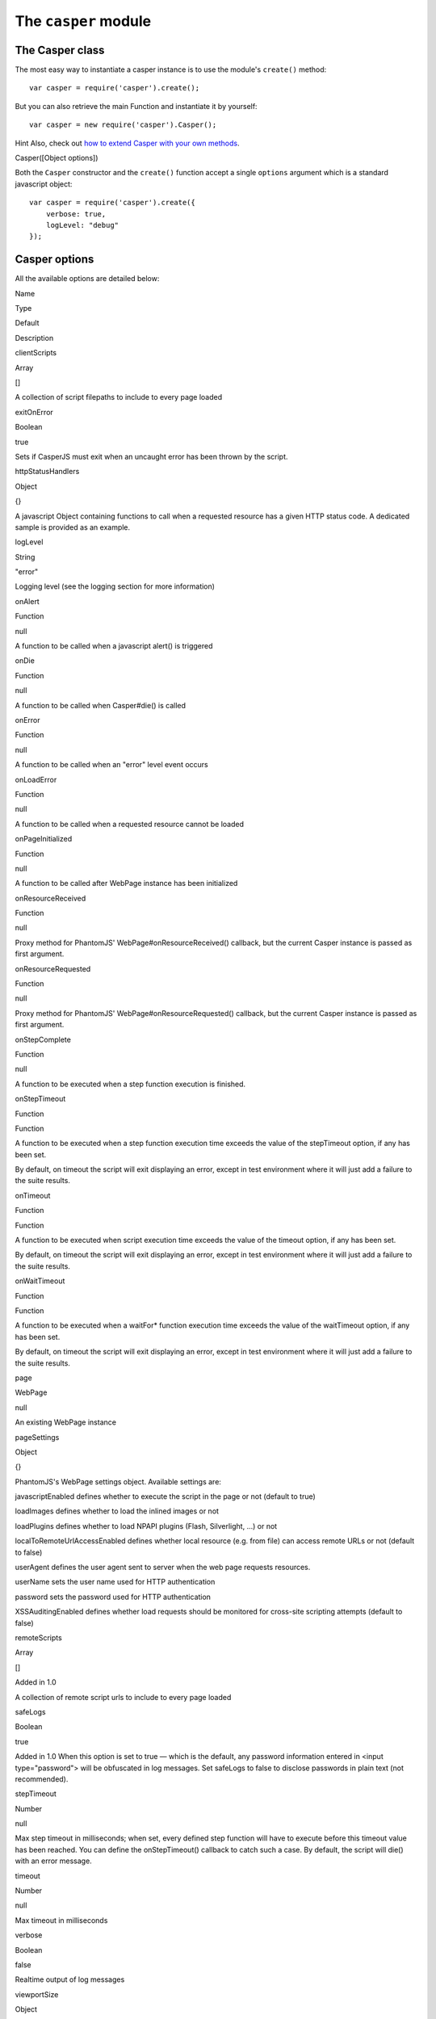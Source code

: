 =====================
The ``casper`` module
=====================

The Casper class
----------------

The most easy way to instantiate a casper instance is to use the
module's ``create()`` method:

::

    var casper = require('casper').create();

But you can also retrieve the main Function and instantiate it by
yourself:

::

    var casper = new require('casper').Casper();

Hint Also, check out `how to extend Casper with your own
methods <extending.html>`_.

.. raw:: html

   <h3 id="casper.options">

Casper([Object options])

.. raw:: html

   </h3>

Both the ``Casper`` constructor and the ``create()`` function accept a
single ``options`` argument which is a standard javascript object:

::

    var casper = require('casper').create({
        verbose: true,
        logLevel: "debug"
    });

Casper options
--------------

All the available options are detailed below:

.. raw:: html

   <table class="table table-striped table-condensed" caption="Casper options">
     <thead>
       <tr>
         <th>

Name

.. raw:: html

   </th>
         <th>

Type

.. raw:: html

   </th>
         <th>

Default

.. raw:: html

   </th>
         <th>

Description

.. raw:: html

   </th>
       </tr>
     </thead>
     <tbody>
       <tr>
         <td>

clientScripts

.. raw:: html

   </td>
         <td>

Array

.. raw:: html

   </td>
         <td>

[]

.. raw:: html

   </td>
         <td>


A collection of script filepaths to include to every page loaded

.. raw:: html

   </td>
       </tr>
       <tr>
         <td>

exitOnError

.. raw:: html

   </td>
         <td>

Boolean

.. raw:: html

   </td>
         <td>

true

.. raw:: html

   </td>
         <td>


Sets if CasperJS must exit when an uncaught error has been thrown by the
script.

.. raw:: html

   </td>
       </tr>
       <tr>
         <td>

httpStatusHandlers

.. raw:: html

   </td>
         <td>

Object

.. raw:: html

   </td>
         <td>

{}

.. raw:: html

   </td>
         <td>


A javascript Object containing functions to call when a requested
resource has a given HTTP status code. A dedicated sample is provided as
an example.

.. raw:: html

   </td>
       </tr>
       <tr>
         <td>

logLevel

.. raw:: html

   </td>
         <td>

String

.. raw:: html

   </td>
         <td>

"error"

.. raw:: html

   </td>
         <td>


Logging level (see the logging section for more information)

.. raw:: html

   </td>
       </tr>
       <tr>
         <td>

onAlert

.. raw:: html

   </td>
         <td>

Function

.. raw:: html

   </td>
         <td>

null

.. raw:: html

   </td>
         <td>


A function to be called when a javascript alert() is triggered

.. raw:: html

   </td>
       </tr>
       <tr>
         <td>

onDie

.. raw:: html

   </td>
         <td>

Function

.. raw:: html

   </td>
         <td>

null

.. raw:: html

   </td>
         <td>


A function to be called when Casper#die() is called

.. raw:: html

   </td>
       </tr>
       <tr>
         <td>

onError

.. raw:: html

   </td>
         <td>

Function

.. raw:: html

   </td>
         <td>

null

.. raw:: html

   </td>
         <td>


A function to be called when an "error" level event occurs

.. raw:: html

   </td>
       </tr>
       <tr>
         <td>

onLoadError

.. raw:: html

   </td>
         <td>

Function

.. raw:: html

   </td>
         <td>

null

.. raw:: html

   </td>
         <td>


A function to be called when a requested resource cannot be loaded

.. raw:: html

   </td>
       </tr>
       <tr>
         <td>

onPageInitialized

.. raw:: html

   </td>
         <td>

Function

.. raw:: html

   </td>
         <td>

null

.. raw:: html

   </td>
         <td>

A function to be called after WebPage instance has been initialized

.. raw:: html

   </td>
       </tr>
       <tr>
         <td>

onResourceReceived

.. raw:: html

   </td>
         <td>

Function

.. raw:: html

   </td>
         <td>

null

.. raw:: html

   </td>
         <td>


Proxy method for PhantomJS' WebPage#onResourceReceived() callback, but
the current Casper instance is passed as first argument.

.. raw:: html

   </td>
       </tr>
       <tr>
         <td>

onResourceRequested

.. raw:: html

   </td>
         <td>

Function

.. raw:: html

   </td>
         <td>

null

.. raw:: html

   </td>
         <td>


Proxy method for PhantomJS' WebPage#onResourceRequested() callback, but
the current Casper instance is passed as first argument.

.. raw:: html

   </td>
       </tr>
       <tr>
         <td>

onStepComplete

.. raw:: html

   </td>
         <td>

Function

.. raw:: html

   </td>
         <td>

null

.. raw:: html

   </td>
         <td>

A function to be executed when a step function execution is finished.

.. raw:: html

   </td>
       </tr>
       <tr>
         <td>

onStepTimeout

.. raw:: html

   </td>
         <td>

Function

.. raw:: html

   </td>
         <td>

Function

.. raw:: html

   </td>
         <td>
           <p>

A function to be executed when a step function execution time exceeds
the value of the stepTimeout option, if any has been set.

.. raw:: html

   </p>
           <p>

By default, on timeout the script will exit displaying an error, except
in test environment where it will just add a failure to the suite
results.

.. raw:: html

   </p>
         </td>
       </tr>
       <tr>
         <td>

onTimeout

.. raw:: html

   </td>
         <td>

Function

.. raw:: html

   </td>
         <td>

Function

.. raw:: html

   </td>
         <td>
           <p>

A function to be executed when script execution time exceeds the value
of the timeout option, if any has been set.

.. raw:: html

   </p>
           <p>

By default, on timeout the script will exit displaying an error, except
in test environment where it will just add a failure to the suite
results.

.. raw:: html

   </p>
         </td>
       </tr>
       <tr>
         <td>

onWaitTimeout

.. raw:: html

   </td>
         <td>

Function

.. raw:: html

   </td>
         <td>

Function

.. raw:: html

   </td>
         <td>
           <p>

A function to be executed when a waitFor\* function execution time
exceeds the value of the waitTimeout option, if any has been set.

.. raw:: html

   </p>
           <p>

By default, on timeout the script will exit displaying an error, except
in test environment where it will just add a failure to the suite
results.

.. raw:: html

   </p>
         </td>
       </tr>
       <tr>
         <td>

page

.. raw:: html

   </td>
         <td>

WebPage

.. raw:: html

   </td>
         <td>

null

.. raw:: html

   </td>
         <td>

An existing WebPage instance

.. raw:: html

   </td>
       </tr>
       <tr>
         <td>

pageSettings

.. raw:: html

   </td>
         <td>

Object

.. raw:: html

   </td>
         <td>

{}

.. raw:: html

   </td>
         <td>
           <p>


PhantomJS's WebPage settings object. Available settings are:

.. raw:: html

   </p>
           <ul>
             <li>


javascriptEnabled defines whether to execute the script in the page or
not (default to true)

.. raw:: html

   </li>
             <li>


loadImages defines whether to load the inlined images or not

.. raw:: html

   </li>
             <li>


loadPlugins defines whether to load NPAPI plugins (Flash, Silverlight,
...) or not

.. raw:: html

   </li>
             <li>


localToRemoteUrlAccessEnabled defines whether local resource (e.g. from
file) can access remote URLs or not (default to false)

.. raw:: html

   </li>
             <li>


userAgent defines the user agent sent to server when the web page
requests resources.

.. raw:: html

   </li>
             <li>


userName sets the user name used for HTTP authentication

.. raw:: html

   </li>
             <li>


password sets the password used for HTTP authentication

.. raw:: html

   </li>
             <li>


XSSAuditingEnabled defines whether load requests should be monitored for
cross-site scripting attempts (default to false)

.. raw:: html

   </li>
           </ul>
         </td>
       </tr>
       <tr>
         <td>

remoteScripts

.. raw:: html

   </td>
         <td>

Array

.. raw:: html

   </td>
         <td>

[]

.. raw:: html

   </td>
         <td>
           <p>

Added in 1.0

.. raw:: html

   </p>
           <p>

A collection of remote script urls to include to every page loaded

.. raw:: html

   </p>
         </td>
       </tr>
       <tr>
         <td>

safeLogs

.. raw:: html

   </td>
         <td>

Boolean

.. raw:: html

   </td>
         <td>

true

.. raw:: html

   </td>
         <td>


Added in 1.0 When this option is set to true — which is the default, any
password information entered in <input type="password"> will be
obfuscated in log messages. Set safeLogs to false to disclose passwords
in plain text (not recommended).

.. raw:: html

   </td>
       </tr>
       <tr>
         <td>

stepTimeout

.. raw:: html

   </td>
         <td>

Number

.. raw:: html

   </td>
         <td>

null

.. raw:: html

   </td>
         <td>

Max step timeout in milliseconds; when set, every defined step function
will have to execute before this timeout value has been reached. You can
define the onStepTimeout() callback to catch such a case. By default,
the script will die() with an error message.

.. raw:: html

   </td>
       </tr>
       <tr>
         <td>

timeout

.. raw:: html

   </td>
         <td>

Number

.. raw:: html

   </td>
         <td>

null

.. raw:: html

   </td>
         <td>

Max timeout in milliseconds

.. raw:: html

   </td>
       </tr>
       <tr>
         <td>

verbose

.. raw:: html

   </td>
         <td>

Boolean

.. raw:: html

   </td>
         <td>

false

.. raw:: html

   </td>
         <td>

Realtime output of log messages

.. raw:: html

   </td>
       </tr>
       <tr>
         <td>

viewportSize

.. raw:: html

   </td>
         <td>

Object

.. raw:: html

   </td>
         <td>

null

.. raw:: html

   </td>
         <td>

Viewport size, eg. {width: 800, height: 600}

.. raw:: html

   </td>
       </tr>
       <tr>
         <td>

waitTimeout

.. raw:: html

   </td>
         <td>

Number

.. raw:: html

   </td>
         <td>

5000

.. raw:: html

   </td>
         <td>

Default wait timeout, for wait\* family functions.

.. raw:: html

   </td>
       </tr>
     </tbody>
   </table>

**Example:**

::

    var casper = require('casper').create({
        clientScripts:  [
            'includes/jquery.js',      // These two scripts will be injected in remote
            'includes/underscore.js'   // DOM on every request
        ],
        logLevel: "info",              // Only "info" level messages will be logged
        onError: function(self, m) {   // Any "error" level message will be written
            console.log('FATAL:' + m); // on the console output and PhantomJS will
            self.exit();               // terminate
        },
        pageSettings: {
            loadImages:  false,        // The WebPage instance used by Casper will
            loadPlugins: false         // use these settings
        }
    });

But no worry, usually you'll just need to instantiate Casper using
``require('casper').create()``.

.. raw:: html

   <h3 id="casper.back">

Casper#back()

.. raw:: html

   </h3>

Moves back a step in browser's history.

::

    casper.start('http://foo.bar/1')
    casper.thenOpen('http://foo.bar/2');
    casper.thenOpen('http://foo.bar/3');
    casper.back();
    casper.run(function() {
        console.log(this.getCurrentUrl()); // 'http://foo.bar/2'
    });

Also have a look at ```Casper.forward()`` <#forward>`_.

.. raw:: html

   <h3 id="casper.base64encode">

Casper#base64encode(String url [, String method, Object data])

.. raw:: html

   </h3>

Encodes a resource using the base64 algorithm synchronously using
client-side XMLHttpRequest.

Note We cannot use ``window.btoa()`` because it fails miserably in the
version of WebKit shipping with PhantomJS.

Example: retrieving google logo image encoded in base64:

::

    var base64logo = null;
    casper.start('http://www.google.fr/', function() {
        base64logo = this.base64encode('http://www.google.fr/images/srpr/logo3w.png');
    });

    casper.run(function() {
        this.echo(base64logo).exit();
    });

You can also perform an HTTP POST request to retrieve the contents to
encode:

::

    var base46contents = null;
    casper.start('http://domain.tld/download.html', function() {
        base46contents = this.base64encode('http://domain.tld/', 'POST', {
            param1: 'foo',
            param2: 'bar'
        });
    });

::

    casper.run(function() {
        this.echo(base46contents).exit();
    });

.. raw:: html

   <h3 id="casper.click">

Casper#click(String selector)

.. raw:: html

   </h3>

Performs a click on the element matching the provided `selector
expression <selectors.html>`_. The method tries two strategies
sequentially:

1. trying to trigger a MouseEvent in Javascript
2. using native QtWebKit event if the previous attempt failed

Example:

::

    casper.start('http://google.fr/');

    casper.thenEvaluate(function(term) {
        document.querySelector('input[name="q"]').setAttribute('value', term);
        document.querySelector('form[name="f"]').submit();
    }, { term: 'CasperJS' });

    casper.then(function() {
        // Click on 1st result link
        this.click('h3.r a');
    });

    casper.then(function() {
        console.log('clicked ok, new location is ' + this.getCurrentUrl());
    });

    casper.run();

.. raw:: html

   <h3 id="casper.clickLabel">

Casper#clickLabel(String label[, String tag])

.. raw:: html

   </h3>

Added in 0.6.10 Clicks on the first DOM element found containing
``label`` text. Optionaly ensures that the element node name is ``tag``.

::

    // <a href="...">My link is beautiful</a>
    casper.then(function() {
        this.clickLabel('My link is beautiful', 'a');
    });

    // <button type="submit">But my button is sexier</button>
    casper.then(function() {
        this.clickLabel('But my button is sexier', 'button');
    });

.. raw:: html

   <h3 id="casper.capture">

Casper#capture(String targetFilepath, Object clipRect)

.. raw:: html

   </h3>

Proxy method for PhantomJS' ``WebPage#render``. Adds a clipRect
parameter for automatically setting page clipRect setting values and
sets it back once done.

**Example:**

::

    casper.start('http://www.google.fr/', function() {
        this.capture('google.png', {
            top: 100,
            left: 100,
            width: 500,
            height: 400
        });
    });

    casper.run();

.. raw:: html

   <h3 id="casper.captureBase64">

Casper#captureBase64(String format[, Mixed area])

.. raw:: html

   </h3>

Added in 0.6.5 Computes the
`Base64 <http://en.wikipedia.org/wiki/Base64>`_ representation of a
binary image capture of the current page, or an area within the page, in
a given format.

Supported image formats are ``bmp``, ``jpg``, ``jpeg``, ``png``,
``ppm``, ``tiff``, ``xbm`` and ``xpm``.

The ``area`` argument can be either of the following types:

-  ``String``: area is a CSS3 selector string, eg.
   ``div#plop form[name="form"] input[type="submit"]``
-  ``clipRect``: area is a clipRect object, eg.
   ``{"top":0,"left":0,"width":320,"height":200}``
-  ``Object``: area is a `selector object <selectors.html>`_, eg. an
   XPath selector

**Example:**

::

    casper.start('http://google.com', function() {
        // selector capture
        console.log(this.captureBase64('png', '#lga'));
        // clipRect capture
        console.log(this.captureBase64('png', {
            top: 0,
            left: 0,
            width: 320,
            height: 200
        }));
        // whole page capture
        console.log(this.captureBase64('png'));
    });

    casper.run();

.. raw:: html

   <h3 id="casper.captureSelector">

Casper#captureSelector(String targetFile, String selector)

.. raw:: html

   </h3>

Captures the page area containing the provided selector.

**Example:**

::

    casper.start('http://www.weather.com/', function() {
        this.captureSelector('weather.png', '#wx-main');
    });

    casper.run();

.. raw:: html

   <h3 id="casper.clear">

Casper#clear()

.. raw:: html

   </h3>

Added in 0.6.5 Clears the current page execution environment context.
Useful to avoid having previously loaded DOM contents being still
active.

Think of it as a way to stop javascript execution within the remote DOM
environment.

**Example:**

::

    casper.start('http://www.google.fr/', function() {
        this.clear(); // javascript execution in this page has been stopped
    });

    casper.then(function() {
        // ...
    });

    casper.run();

.. raw:: html

   <h3 id="casper.debugHTML">

Casper#debugHTML([String selector, Boolean outer])

.. raw:: html

   </h3>

Outputs the results of ```getHTML()`` <#casper.getHTML>`_ directly to
the console. It takes the same arguments as ``getHTML()``.

.. raw:: html

   <h3 id="casper.debugPage">

Casper#debugPage()

.. raw:: html

   </h3>

Logs the textual contents of the current page directly to the standard
output, for debugging purpose.

**Example:**

::

    casper.start('http://www.google.fr/', function() {
        this.debugPage();
    });

    casper.run();

.. raw:: html

   <h3 id="casper.die">

Casper#die(String message[, int status])

.. raw:: html

   </h3>

Exits phantom with a logged error message and an optional exit status
code.

**Example:**

::

    casper.start('http://www.google.fr/', function() {
        this.die("Fail.", 1);
    });

    casper.run();

.. raw:: html

   <h3 id="casper.download">

Casper#download(String url, String target[, String method, Object data])

.. raw:: html

   </h3>

Saves a remote resource onto the filesystem. You can optionally set the
HTTP method using the ``method`` argument, and pass request arguments
through the ``data`` object (see
`base64encode <api.html#casper.base64encode>`_).

::

    casper.start('http://www.google.fr/', function() {
        var url = 'http://www.google.fr/intl/fr/about/corporate/company/';
        this.download(url, 'google_company.html');
    });

    casper.run(function() {
        this.echo('Done.').exit();
    });

.. raw:: html

   <h3 id="casper.each">

Casper#each(Array array, Function fn)

.. raw:: html

   </h3>

Iterates over provided array items and execute a callback.

**Example:**

::

    var links = [
        'http://google.com/',
        'http://yahoo.com/',
        'http://bing.com/'
    ];

    casper.start().each(links, function(self, link) {
        self.thenOpen(link, function() {
            this.echo(this.getTitle());
        });
    });

    casper.run();

Hint Have a look at the
`googlematch.js <https://github.com/n1k0/casperjs/blob/master/samples/googlematch.js>`_
sample script for a concrete use case.

.. raw:: html

   <h3 id="casper.echo">

Casper#echo(String message[, String style])

.. raw:: html

   </h3>

Prints something to stdout, optionally with some fancy color (see the
```Colorizer`` <#colorizer>`_ section of this document for more
information).

**Example:**

::

    casper.start('http://www.google.fr/', function() {
        this.echo('Page title is: ' + this.evaluate(function() {
            return document.title;
        }), 'INFO'); // Will be printed in green on the console
    });

    casper.run();

.. raw:: html

   <h3 id="casper.evaluate">

Casper#evaluate(Function fn[, Object replacements])

.. raw:: html

   </h3>

Evaluates an expression **in the remote page context**, a bit like what
PhantomJS' ``WebPage#evaluate`` does, but can also handle passed
arguments if you define their context:

**Example:**

::

    casper.evaluate(function(username, password) {
        document.querySelector('#username').value = username;
        document.querySelector('#password').value = password;
        document.querySelector('#submit').click();
    }, {
        username: 'sheldon.cooper',
        password: 'b4z1ng4'
    });

Note For filling and submitting forms, rather use the
```Casper#fill()`` <#casper.fill>`_ method.

Note The concept behind this method is probably the most difficult to
understand when discovering CasperJS. As a reminder, think of the
``evaluate()`` method as a *gate* between the CasperJS environment and
the one of the page you have opened; everytime you pass a closure to
``evaluate()``, you're entering the page and execute code as if you were
using the browser console.

Here's a quickly drafted diagram trying to basically explain the
separation of concerns:

.. figure:: images/evaluate-diagram.png
   :align: center
   :alt: diagram

   diagram

.. raw:: html

   <h3 id="casper.evaluateOrDie">

Casper#evaluateOrDie(Function fn[, String message])

.. raw:: html

   </h3>

Evaluates an expression within the current page DOM and ``die()`` if it
returns anything but ``true``.

**Example:**

::

    casper.start('http://foo.bar/home', function() {
        this.evaluateOrDie(function() {
            return /logged in/.match(document.title);
        }, 'not authenticated');
    });

    casper.run();

.. raw:: html

   <h3 id="casper.exit">

Casper#exit([int status])

.. raw:: html

   </h3>

Exits PhantomJS with an optional exit status code.

.. raw:: html

   <h3 id="casper.exists">

Casper#exists(String selector)

.. raw:: html

   </h3>

Checks if any element within remote DOM matches the provided
`selector <selectors.html>`_.

::

    casper.start('http://foo.bar/home', function() {
        if (this.exists('#my_super_id')) {
            this.echo('found #my_super_id', 'INFO');
        } else {
            this.echo('#my_super_id not found', 'ERROR');
        }
    });

    casper.run();

.. raw:: html

   <h3 id="casper.fetchText">

Casper#fetchText(String selector)

.. raw:: html

   </h3>

Retrieves text contents matching a given `selector
expression <selectors.html>`_. If you provide one matching more than one
element, their textual contents will be concatenated.

::

    casper.start('http://google.com/search?q=foo', function() {
        this.echo(this.fetchText('h3'));
    }).run();

.. raw:: html

   <h3 id="casper.forward">

Casper#forward()

.. raw:: html

   </h3>

Moves a step forward in browser's history.

::

    casper.start('http://foo.bar/1')
    casper.thenOpen('http://foo.bar/2');
    casper.thenOpen('http://foo.bar/3');
    casper.back();    // http://foo.bar/2
    casper.back();    // http://foo.bar/1
    casper.forward(); // http://foo.bar/2
    casper.run();

Also have a look at ```Casper.back()`` <#back>`_.

.. raw:: html

   <h3 id="casper.log">

Casper#log(String message[, String level, String space])

.. raw:: html

   </h3>

Logs a message with an optional level in an optional space. Available
levels are ``debug``, ``info``, ``warning`` and ``error``. A space is a
kind of namespace you can set for filtering your logs. By default,
Casper logs messages in two distinct spaces: ``phantom`` and ``remote``,
to distinguish what happens in the PhantomJS environment from the remote
one.

**Example:**

::

    casper.start('http://www.google.fr/', function() {
        this.log("I'm logging an error", "error");
    });

    casper.run();

.. raw:: html

   <h3 id="casper.fill">

Casper#fill(String selector, Object values[, Boolean submit])

.. raw:: html

   </h3>

Fills the fields of a form with given values and optionally submits it.

Example with this sample html form:

::

    <form action="/contact" id="contact-form" enctype="multipart/form-data">
        <input type="text" name="subject"/>
        <textearea name="content"></textearea>
        <input type="radio" name="civility" value="Mr"/> Mr
        <input type="radio" name="civility" value="Mrs"/> Mrs
        <input type="text" name="name"/>
        <input type="email" name="email"/>
        <input type="file" name="attachment"/>
        <input type="checkbox" name="cc"/> Receive a copy
        <input type="submit"/>
    </form>

A script to fill and submit this form:

::

    casper.start('http://some.tld/contact.form', function() {
        this.fill('form#contact-form', {
            'subject':    'I am watching you',
            'content':    'So be careful.',
            'civility':   'Mr',
            'name':       'Chuck Norris',
            'email':      'chuck@norris.com',
            'cc':         true,
            'attachment': '/Users/chuck/roundhousekick.doc'
        }, true);
    });

    casper.then(function() {
        this.evaluateOrDie(function() {
            return /message sent/.test(document.body.innerText);
        }, 'sending message failed');
    });

    casper.run(function() {
        this.echo('message sent').exit();
    });

Please Don't use CasperJS nor PhantomJS to send spam, or I'll be calling
the Chuck. More seriously, please just don't.

Warning The ``fill()`` method currently can't fill **file fields using
XPath selectors**; PhantomJS natively only allows the use of CSS3
selectors in its uploadFile method, hence this limitation.

.. raw:: html

   <h3 id="casper.getCurrentUrl">

Casper#getCurrentUrl()

.. raw:: html

   </h3>

Retrieves current page URL. Note the url will be url-decoded.

**Example:**

::

    casper.start('http://www.google.fr/', function() {
        this.echo(this.getCurrentUrl()); // "http://www.google.fr/"
    });

    casper.run();

.. raw:: html

   <h3 id="casper.getElementAttribute">

Casper#getElementAttribute(String selector, String attribute)

.. raw:: html

   </h3>

Added in 1.0 Retrieves the value of an attribute on the first element
matching the provided `selector <selectors.html>`_.

**Example:**

::

    var casper = require('casper').create();

    casper.start('http://www.google.fr/', function() {
        require('utils').dump(this.getElementAttribute('div[title="Google"]', 'title')); // "Google"
    });

    casper.run();

.. raw:: html

   <h3 id="casper.getElementBounds">

Casper#getElementBounds(String selector)

.. raw:: html

   </h3>

Retrieves boundaries for a DOM element matching the provided
`selector <selectors.html>`_.

It returns an Object with four keys: ``top``, ``left``, ``width`` and
``height``, or ``null`` if the selector doesn't exist.

**Example:**

::

    var casper = require('casper').create();

    casper.start('http://www.google.fr/', function() {
        require('utils').dump(this.getElementBounds('div[title="Google"]'));
    });

    casper.run();

This will output something like:

::

    {
        "height": 95,
        "left": 352,
        "top": 16,
        "width": 275
    }

.. raw:: html

   <h3 id="casper.getElementsBounds">

Casper#getElementsBounds(String selector)

.. raw:: html

   </h3>

Added in 1.0.0 Retrieves a list of boundaries for all DOM elements
matching the provided `selector <selectors.html>`_.

It returns an array of objects with four keys: ``top``, ``left``,
``width`` and ``height`` (see
`casper.getElementBounds() <#casper.getElementBounds>`_).

.. raw:: html

   <h3 id="casper.getElementInfo">

Casper#getElementInfo(String selector)

.. raw:: html

   </h3>

Retrieves information about the first element matching the provided
`selector <selectors.html>`_.

Added in 1.0
``js casper.start('http://google.com/', function() {     require('utils').dump(this.getElementInfo('#hplogo')); });``

Gives something like:

::

    {
        "nodeName": "div",
        "attributes": {
            "dir": "ltr",
            "title": "Google",
            "align": "left",
            "id": "hplogo",
            "onload": "window.lol&&lol()",
            "style": "background:url(images/srpr/logo3w.png) no-repeat;background-size:275px 95px;height:95px;width:275px"
        },
        "tag": "<div dir=\"ltr\" title=\"Google\" align=\"left\" id=\"hplogo\" onload=\"window.lol&amp;&amp;lol()\" style=\"background:url(images/srpr/logo3w.png) no-repeat;background-size:275px 95px;height:95px;width:275px\"><div nowrap=\"nowrap\" style=\"color:#777;font-size:16px;font-weight:bold;position:relative;left:214px;top:70px\">France</div></div>",
        "html": "<div nowrap=\"nowrap\" style=\"color:#777;font-size:16px;font-weight:bold;position:relative;left:214px;top:70px\">France</div>",
        "text": "France\n",
        "x": 582.5,
        "y": 192,
        "width": 275,
        "height": 95,
        "visible": true
    }

.. raw:: html

   <h3 id="casper.getFormValues">

Casper#getFormValues(String selector)

.. raw:: html

   </h3>

Added in 1.0 Retrieves a given form all of its field values.

**Example:**

::

    casper.start('http://www.google.fr/', function() {
        this.fill('form', {q: 'plop'}, false);
        this.echo(this.getFormValues('form').q); // 'plop'
    });

    casper.run();

.. raw:: html

   <h3 id="casper.getGlobal">

Casper#getGlobal(String name)

.. raw:: html

   </h3>

Retrieves a global variable value within the remote DOM environment by
its name. Basically, ``getGlobal('foo')`` will retrieve the value of
``window.foo`` from the page.

**Example:**

::

    casper.start('http://www.google.fr/', function() {
        this.echo(this.getGlobal('innerWidth')); // 1024
    });

    casper.run();

.. raw:: html

   <h3 id="casper.getHTML">

Casper#getHTML([String selector, Boolean outer])

.. raw:: html

   </h3>

Added in 1.0 Retrieves HTML code from the current page. By default, it
outputs the whole page HTML contents:

::

    casper.start('http://www.google.fr/', function() {
        this.echo(this.getHTML());
    });

    casper.run();

``getHTML()`` can also dump HTML contents matching a given `CSS3/XPath
selector <selectors.html>`_:

::

    <html>
      <body>
        <h1 id="foobar">Plop</h1>
      </body>
    </html>

::

    casper.start('http://www.site.tld/', function() {
        this.echo(this.getHTML('h1#foobar')); // => 'Plop'
    });

The ``outer`` argument allows to retrieve the outer HTML contents of the
matching element:

::

    casper.start('http://www.site.tld/', function() {
        this.echo(this.getHTML('h1#foobar', true)); // => '<h1 id="foobar">Plop</h1>'
    });

.. raw:: html

   <h3 id="casper.getPageContent">

Casper#getPageContent()

.. raw:: html

   </h3>

Added in 1.0.0 Retrieves current page contents, dealing with exotic
other content types than HTML.

**Example:**

::

    var casper = require('casper').create();

    casper.start().then(function() {
        this.open('http://search.twitter.com/search.json?q=casperjs', {
            method: 'get',
            headers: {
                'Accept': 'application/json'
            }
        });
    });

    casper.run(function() {
        require('utils').dump(JSON.parse(this.getPageContent()));
        this.exit();
    });

.. raw:: html

   <h3 id="casper.getTitle">

Casper#getTitle()

.. raw:: html

   </h3>

Retrieves current page title.

**Example:**

::

    casper.start('http://www.google.fr/', function() {
        this.echo(this.getTitle()); // "Google"
    });

    casper.run();

.. raw:: html

   <h3 id="casper.mouseEvent">

Casper#mouseEvent(String type, String selector)

.. raw:: html

   </h3>

Added in 0.6.9 Triggers a mouse event on the first element found
matching the provided selector.

Supported events are ``mouseup``, ``mousedown``, ``click``,
``mousemove``, ``mouseover`` and ``mouseout``.

**Example:**

::

    casper.start('http://www.google.fr/', function() {
        this.mouseEvent('click', 'h2 a');
    });

    casper.run();

.. raw:: html

   <h3 id="casper.open">

Casper#open(String location, Object Settings)

.. raw:: html

   </h3>

Performs an HTTP request for opening a given location. You can forge
``GET``, ``POST``, ``PUT``, ``DELETE`` and ``HEAD`` requests.

**Example for a standard ``GET`` request:**

::

    casper.start();

    casper.open('http://www.google.com/').then(function() {
        this.echo('GOT it.');
    });

    casper.run();

**Example for a ``POST`` request:**

::

    casper.start();

    casper.open('http://some.testserver.com/post.php', {
        method: 'post',
        data:   {
            'title': 'Plop',
            'body':  'Wow.'
        }
    });

    casper.then(function() {
        this.echo('POSTED it.');
    });

    casper.run();

To pass nested parameters arrays:

::

    casper.open('http://some.testserver.com/post.php', {
           method: 'post',
           data: {
                'standard_param': 'foo',
                'nested_param[]': [       // please note the use of square brackets!
                    'Something',
                    'Something else'
                ]
           }
    });

Added in 1.0 You can also set custom request headers to send when
performing an outgoing request, passing the ``headers`` option:

::

    casper.open('http://some.testserver.com/post.php', {
        method: 'post',
        data:   {
            'title': 'Plop',
            'body':  'Wow.'
        },
        headers: {
            'Accept-Language': 'fr,fr-fr;q=0.8,en-us;q=0.5,en;q=0.3'
        }
    });

.. raw:: html

   <h3 id="casper.reload">

Casper#reload([Function then])

.. raw:: html

   </h3>

Added in 1.0 Reloads current page location.

**Example:**

::

    casper.start('http://google.com', function() {
        this.echo("loaded");
        this.reload(function() {
            this.echo("loaded again");
        });
    });

    casper.run();

.. raw:: html

   <h3 id="casper.repeat">

Casper#repeat(int times, function then)

.. raw:: html

   </h3>

Repeats a navigation step a given number of times.

**Example:**

::

    casper.start().repeat(3, function() {
        this.echo("Badger");
    });

    casper.run();

.. raw:: html

   <h3 id="casper.resourceExists">

Casper#resourceExists(Mixed test)

.. raw:: html

   </h3>

Checks if a resource has been loaded. You can pass either a function or
a string to perform the test.

**Example:**

::

    casper.start('http://www.google.com/', function() {
        if (this.resourceExists('logo3w.png')) {
            this.echo('Google logo loaded');
        } else {
            this.echo('Google logo not loaded', 'ERROR');
        }
    });

    casper.run();

Note If you want to wait for a resource to be loaded, use the
```waitForResource()`` <#casper.waitForResource>`_ method.

.. raw:: html

   <h3 id="casper.run">

Casper#run(fn onComplete[, int time])

.. raw:: html

   </h3>

Runs the whole suite of steps and optionally executes a callback when
they've all been done. Obviously, **calling this method is mandatory**
in order to run the Casper navigation suite.

Casper suite **won't run**:

::

    casper.start('http://foo.bar/home', function() {
        // ...
    });

    // hey, it's missing .run() here!

Casper suite **will run**:

::

    casper.start('http://foo.bar/home', function() {
        // ...
    });

    casper.run();

``Casper.run()`` also accepts an ``onComplete`` callback, which you can
consider as a custom final step to perform when all the other steps have
been executed. Just don't forget to ``exit()`` Casper if you define one!

::

    casper.start('http://foo.bar/home', function() {
        // ...
    });

    casper.then(function() {
        // ...
    });

    casper.run(function() {
        this.echo('So the whole suite ended.');
        this.exit(); // <--- don't forget me!
    });

.. raw:: html

   <h3 id="casper.sendKeys">

Casper#sendKeys(Selector selector, String keys[, Object options])

.. raw:: html

   </h3>

Added in 1.0 Sends native keyboard events to the element matching the
provided `selector <selectors.html>`_:

::

    casper.then(function() {
        this.sendKeys('form.contact input#name', 'Duke');
        this.sendKeys('form.contact textarea#message', "Damn, I'm looking good.");
        this.click('form.contact input[type="submit"]');
    });

.. raw:: html

   <h3 id="casper.setHttpAuth">

Casper#setHttpAuth(String username, String password)

.. raw:: html

   </h3>

Sets ``HTTP_AUTH_USER`` and ``HTTP_AUTH_PW`` values for HTTP based
authentication systems.

**Example:**

::

    casper.start();

    casper.setHttpAuth('sheldon.cooper', 'b4z1ng4');

    casper.thenOpen('http://password-protected.domain.tld/', function() {
        this.echo("I'm in. Bazinga.");
    })
    casper.run();

Of course you can directly pass the auth string in the url to open:

::

    var url = 'http://sheldon.cooper:b4z1ng4@password-protected.domain.tld/';

    casper.start(url, function() {
        this.echo("I'm in. Bazinga.");
    })

    casper.run();

.. raw:: html

   <h3 id="casper.start">

Casper#start(String url[, function then])

.. raw:: html

   </h3>

Configures and starts Casper, then open the provided ``url`` and
optionally adds the step provided by the ``then`` argument.

**Example:**

::

    casper.start('http://google.fr/', function() {
        this.echo("I'm loaded.");
    });

    casper.run();

Alternatively:

::

    casper.start('http://google.fr/');

    casper.then(function() {
        this.echo("I'm loaded.");
    });

    casper.run();

Or alternatively:

::

    casper.start('http://google.fr/');

    casper.then(function() {
        casper.echo("I'm loaded.");
    });

    casper.run();

Or even:

::

    casper.start('http://google.fr/');

    casper.then(function(self) {
        self.echo("I'm loaded.");
    });

    casper.run();

Matter of taste!

Note **You must call the ``start()`` method in order to be able to add
navigation steps** and run the suite. If you don't you'll get an error
message inviting you to do so anyway.

.. raw:: html

   <h3 id="casper.status">

Casper#status(Boolean asString)

.. raw:: html

   </h3>

Added in 1.0 Returns the status of current Casper instance.

**Example:**

::

    casper.start('http://google.fr/', function() {
        this.echo(this.status(true));
    });

    casper.run();

.. raw:: html

   <h3 id="casper.then">

Casper#then(Function fn)

.. raw:: html

   </h3>

This method is the standard way to add a new navigation step to the
stack, by providing a simple function:

::

    casper.start('http://google.fr/');

    casper.then(function() {
        this.echo("I'm in your google.");
    });

    casper.then(function() {
        this.echo('Now, let me write something');
    });

    casper.then(function() {
        this.echo('Oh well.');
    });

    casper.run();

You can add as many steps as you need. Note that the current ``Casper``
instance automatically binds the ``this`` keyword for you within step
functions.

To run all the steps you defined, call the ```run()`` <#run>`_ method,
and voila.

Note You must ```start()`` <#start>`_ the casper instance in order to
use the ``then()`` method.

.. raw:: html

   <h4 id="casper.then.callbacks">

Accessing the current HTTP response

.. raw:: html

   </h4>

Added in 1.0 You can access the current HTTP response object using the
first parameter of your step callback:

::

    casper.start('http://www.google.fr/', function(response) {
        require('utils').dump(response);
    });

That gives:

::

    $ casperjs dump-headers.js
    {
        "contentType": "text/html; charset=UTF-8",
        "headers": [
            {
                "name": "Date",
                "value": "Thu, 18 Oct 2012 08:17:29 GMT"
            },
            {
                "name": "Expires",
                "value": "-1"
            },
            // ... lots of other headers
        ],
        "id": 1,
        "redirectURL": null,
        "stage": "end",
        "status": 200,
        "statusText": "OK",
        "time": "2012-10-18T08:17:37.068Z",
        "url": "http://www.google.fr/"
    }

So to fetch a particular header by its name:

::

    casper.start('http://www.google.fr/', function(response) {
        this.echo(response.headers.get('Date'));
    });

That gives:

::

    $ casperjs dump-headers.js
    Thu, 18 Oct 2012 08:26:34 GMT

.. raw:: html

   <h3 id="casper.thenClick">

Casper#thenClick(String selector)

.. raw:: html

   </h3>

Adds a new navigation step to click a given selector and add a new
navigation step in a single operation.

**Example:**

::

    // Querying for "Chuck Norris" on Google
    casper.start('http://casperjs.org/').thenClick('a', function() {
        this.echo("I clicked on first link found, the page is now loaded.");
    });

    casper.run();

This method is basically a convenient a shortcut for chaining a
```then()`` <#then>`_ and an ```evaluate()`` <#evaluate>`_ calls.

.. raw:: html

   <h3 id="casper.thenEvaluate">

Casper#thenEvaluate(Function fn[, Object replacements])

.. raw:: html

   </h3>

Adds a new navigation step to perform code evaluation within the current
retrieved page DOM.

**Example:**

::

    // Querying for "Chuck Norris" on Google
    casper.start('http://google.fr/').thenEvaluate(function(term) {
        document.querySelector('input[name="q"]').setAttribute('value', term);
        document.querySelector('form[name="f"]').submit();
    }, {
        term: 'Chuck Norris'
    });

    casper.run();

This method is basically a convenient a shortcut for chaining a
```then()`` <#then>`_ and an ```evaluate()`` <#evaluate>`_ calls.

.. raw:: html

   <h3 id="casper.thenOpen">

Casper#thenOpen(String location[, mixed options])

.. raw:: html

   </h3>

Adds a new navigation step for opening a new location, and optionally
add a next step when its loaded.

**Example:**

::

    casper.start('http://google.fr/').then(function() {
        this.echo("I'm in your google.");
    });

    casper.thenOpen('http://yahoo.fr/', function() {
        this.echo("Now I'm in your yahoo.")
    });

    casper.run();

Added in 1.0 You can also specify request settings by passing a `setting
object <#casper.open>`_ as the second argument:

::

    casper.start().thenOpen('http://url.to/some/uri', {
        method: "post",
        data: {
          username: 'chuck',
          password: 'n0rr15'
        }
    }, function() {
        this.echo("POST request has been sent.")
    });

    casper.run();

.. raw:: html

   <h3 id="casper.thenOpenAndEvaluate">

Casper#thenOpenAndEvaluate(String location[, function then, Object
replacements])

.. raw:: html

   </h3>

Basically a shortcut for opening an url and evaluate code against remote
DOM environment.

**Example:**

::

    casper.start('http://google.fr/').then(function() {
        this.echo("I'm in your google.");
    });

    casper.thenOpenAndEvaluate('http://yahoo.fr/', function() {
        var f = document.querySelector('form');
        f.querySelector('input[name=q]').value = 'chuck norris';
        f.submit();
    });

    casper.run(function() {
        this.debugPage();
        this.exit();
    });

.. raw:: html

   <h3 id="casper.toString">

Casper#toString()

.. raw:: html

   </h3>

Added in 1.0 Returns a string representation of current Casper instance.

**Example:**

::

    casper.start('http://google.fr/', function() {
        this.echo(this); // [object Casper], currently at http://google.fr/
    });

    casper.run();

.. raw:: html

   <h3 id="casper.userAgent">

Casper#userAgent(String agent)

.. raw:: html

   </h3>

Added in 1.0 Sets the `User-Agent
string <http://en.wikipedia.org/wiki/User-Agent>`_ to send through
headers when performing requests.

**Example:**

::

    casper.start();

    casper.userAgent('Mozilla/5.0 (Macintosh; Intel Mac OS X)');

    casper.thenOpen('http://google.com/', function() {
        this.echo("I'm a Mac.");
    });

    casper.userAgent('Mozilla/4.0 (compatible; MSIE 6.0; Windows NT 5.1)');

    casper.thenOpen('http://google.com/', function() {
        this.echo("I'm a PC.");
    });

    casper.run();

.. raw:: html

   <h3 id="casper.viewport">

Casper#viewport(Number width, Number height)

.. raw:: html

   </h3>

Changes current viewport size.

**Example:**

::

    casper.viewport(1024, 768);

Note PhantomJS comes with a default viewport size of 400x300, and
CasperJS doesn't override it by default.

.. raw:: html

   <h3 id="casper.visible">

Casper#visible(String selector)

.. raw:: html

   </h3>

Checks if the DOM element matching the provided `selector
expression <selectors.html>`_ is visible in remote page.

**Example:**

::

    casper.start('http://google.com/', function() {
        if (this.visible('#hplogo')) {
            this.echo("I can see the logo");
        } else {
            this.echo("I can't see the logo");
        }
    });

.. raw:: html

   <h3 id="casper.wait">

Casper#wait(Number timeout[, Function then])

.. raw:: html

   </h3>

Pause steps suite execution for a given amount of time, and optionally
execute a step on done.

**Example:**

::

    casper.start('http://yoursite.tld/', function() {
        this.wait(1000, function() {
            this.echo("I've waited for a second.");
        });
    });

    casper.run();

You can also write the same thing like this:

::

    casper.start('http://yoursite.tld/');

    casper.wait(1000, function() {
        this.echo("I've waited for a second.");
    });

    casper.run();

.. raw:: html

   <h3 id="casper.waitFor">

Casper#waitFor(Function testFx[, Function then, Function onTimeout,
Number timeout])

.. raw:: html

   </h3>

Waits until a function returns true to process any next step.

You can also set a callback on timeout using the ``onTimeout`` argument,
and set the timeout using the ``timeout`` one, in milliseconds. The
default timeout is set to 5000ms.

**Example:**

::

    casper.start('http://yoursite.tld/');

    casper.waitFor(function check() {
        return this.evaluate(function() {
            return document.querySelectorAll('ul.your-list li').length > 2;
        });
    }, function then() {
        this.captureSelector('yoursitelist.png', 'ul.your-list');
    });

    casper.run();

Example using the ``onTimeout`` callback:

::

    casper.start('http://yoursite.tld/');

    casper.waitFor(function check() {
        return this.evaluate(function() {
            return document.querySelectorAll('ul.your-list li').length > 2;
        });
    }, function then() {    // step to execute when check() is ok
        this.captureSelector('yoursitelist.png', 'ul.your-list');
    }, function timeout() { // step to execute if check has failed
        this.echo("I can't haz my screenshot.").exit();
    });

    casper.run();

.. raw:: html

   <h3 id="casper.waitForPopup">

Casper#waitForPopup(String\|RegExp urlPattern[, Function then, Function
onTimeout, Number timeout])

.. raw:: html

   </h3>

Added in 1.0 Waits for a popup having its url matching the provided
pattern to be opened and loaded.

The currently loaded popups are available in the ``Casper.popups``
array-like property.

::

    casper.start('http://foo.bar/').then(function() {
        this.test.assertTitle('Main page title');
        this.clickLabel('Open me a popup');
    });

    // this will wait for the popup to be opened and loaded
    casper.waitForPopup(/popup\.html$/, function() {
        this.test.assertEquals(this.popups.length, 1);
    });

    // this will set the popup DOM as the main active one only for time the
    // step closure being executed
    casper.withPopup(/popup\.html$/, function() {
        this.test.assertTitle('Popup title');
    });

    // next step will automatically revert the current page to the initial one
    casper.then(function() {
        this.test.assertTitle('Main page title');
    });

.. raw:: html

   <h3 id="casper.waitForSelector">

Casper#waitForSelector(String selector[, Function then, Function
onTimeout, Number timeout])

.. raw:: html

   </h3>

Waits until an element matching the provided `selector
expression <selectors.html>`_ exists in remote DOM to process any next
step. Uses `Casper.waitFor() <#casper.waitFor>`_.

**Example:**

::

    casper.start('https://twitter.com/#!/n1k0');

    casper.waitForSelector('.tweet-row', function() {
        this.captureSelector('twitter.png', 'html');
    });

    casper.run();

.. raw:: html

   <h3 id="casper.waitWhileSelector">

Casper#waitWhileSelector(String selector[, Function then, Function
onTimeout, Number timeout])

.. raw:: html

   </h3>

Waits until an element matching the provided `selector
expression <selectors.html>`_ does not exist in remote DOM to process a
next step. Uses `Casper.waitFor() <#casper.waitFor>`_.

**Example:**

::

    casper.start('http://foo.bar/');

    casper.waitWhileSelector('.selector', function() {
        this.echo('.selector is no more!');
    });

    casper.run();

.. raw:: html

   <h3 id="casper.waitForResource">

Casper#waitForResource(Function testFx[, Function then, Function
onTimeout, Number timeout])

.. raw:: html

   </h3>

Wait until a resource that matches the given ``testFx`` is loaded to
process a next step. Uses `Casper.waitFor() <#casper.waitFor>`_.

**Example:**

::

    casper.start('http://foo.bar/', function() {
        this.waitForResource("foobar.png");
    });

    casper.then(function() {
        this.echo('foobar.png has been loaded.');
    });

    casper.run();

Another way to write the exact same behavior:

::

    casper.start('http://foo.bar/');

    casper.waitForResource("foobar.png", function() {
        this.echo('foobar.png has been loaded.');
    });

    casper.run();

.. raw:: html

   <h3 id="casper.waitForText">

Casper#waitForText(String text[, Function then, Function onTimeout,
Number timeout])

.. raw:: html

   </h3>

Added in 1.0 Waits until the passed text is present in the page contents
before processing the immediate next step. Uses
`Casper.waitFor() <#casper.waitFor>`_.

**Example:**

::

    casper.start('http://why.univer.se/').waitForText("42", function() {
        this.echo('Found the answer.');
    });

    casper.run();

.. raw:: html

   <h3 id="casper.waitUntilVisible">

Casper#waitUntilVisible(String selector[, Function then, Function
onTimeout, Number timeout])

.. raw:: html

   </h3>

Waits until an element matching the provided `selector
expression <selectors.html>`_ is visible in the remote DOM to process a
next step. Uses `Casper.waitFor() <#casper.waitFor>`_.

.. raw:: html

   <h3 id="casper.waitWhileVisible">

Casper#waitWhileVisible(String selector[, Function then, Function
onTimeout, Number timeout])

.. raw:: html

   </h3>

Waits until an element matching the provided `selector
expression <selectors.html>`_ is no longer visible in remote DOM to
process a next step. Uses `Casper.waitFor() <#casper.waitFor>`_.

.. raw:: html

   <h3 id="casper.warn">

Casper#warn(String message)

.. raw:: html

   </h3>

Logs and prints a warning message to the standard output.

::

    casper.warn("I'm a warning message.");

.. raw:: html

   <h3 id="casper.withFrame">

Casper#withFrame(String\|Number frameInfo, Function then)

.. raw:: html

   </h3>

Added in 1.0 Switches the main page to the frame having the name or
frame index number matching the passed argument, and processes a step.
The page context switch only lasts until the step execution is finished:

::

    casper.start('tests/site/frames.html', function() {
        this.test.assertTitle('FRAMESET TITLE');
    });

    casper.withFrame('frame1', function() {
        this.test.assertTitle('FRAME TITLE');
    });

    casper.withFrame(0, function() {
        this.test.assertTitle('FRAME TITLE');
    });

    casper.then(function() {
        this.test.assertTitle('FRAMESET TITLE');
    });

.. raw:: html

   <h3 id="casper.withPopup">

Casper#withPopup(Mixed popupInfo, Function step)

.. raw:: html

   </h3>

Added in 1.0 Switches the main page to a popup matching the information
passed as argument, and processes a step. The page context switch only
lasts until the step execution is finished:

::

    casper.start('http://foo.bar/').then(function() {
        this.test.assertTitle('Main page title');
        this.clickLabel('Open me a popup');
    });

    // this will wait for the popup to be opened and loaded
    casper.waitForPopup(/popup\.html$/, function() {
        this.test.assertEquals(this.popups.length, 1);
    });

    // this will set the popup DOM as the main active one only for time the
    // step closure being executed
    casper.withPopup(/popup\.html$/, function() {
        this.test.assertTitle('Popup title');
    });

    // next step will automatically revert the current page to the initial one
    casper.then(function() {
        this.test.assertTitle('Main page title');
    });

**Note:** The currently loaded popups are available in the
``Casper.popups`` array-like property.

.. raw:: html

   <h3 id="casper.zoom">

Casper#zoom(Number factor)

.. raw:: html

   </h3>

Added in 1.0 Sets the current page zoom factor.

::

    var casper = require('casper').create();

    casper.start().zoom(2).thenOpen('http://google.com', function() {
        this.capture('big-google.png');
    });

    casper.run();

